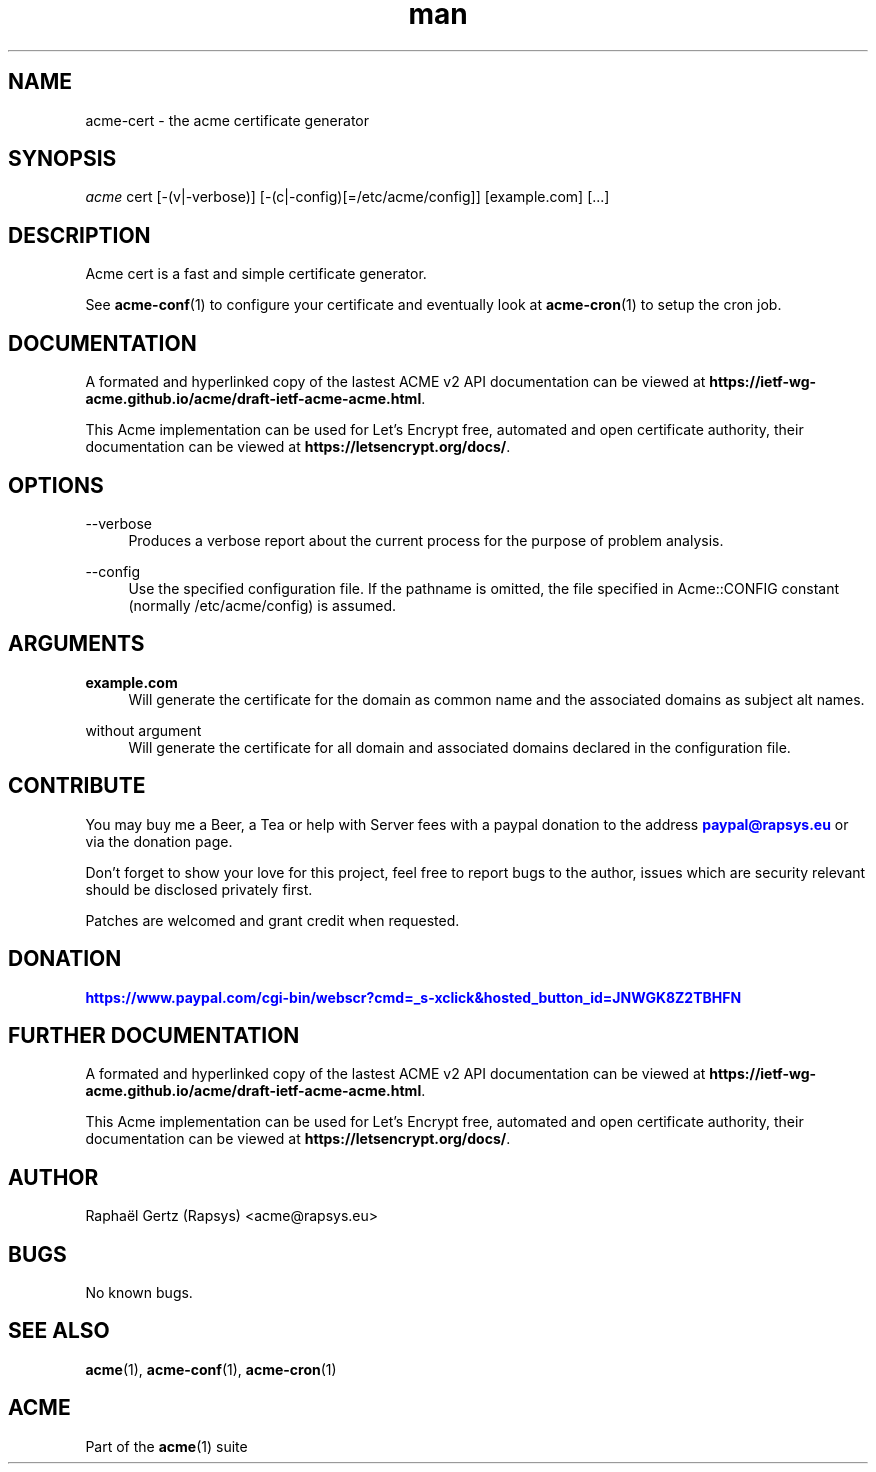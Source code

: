 .\" Manpage for acme cert.
.\" Contact acme@rapsys.eu to correct errors or typos.
.TH man 1 "19 Apr 2020" "2\&.0\&.0" "acme-cert man page"
.SH "NAME"
acme-cert \- the acme certificate generator

.SH "SYNOPSIS"
\fIacme\fR cert [\-(v|\-verbose)] [\-(c|\-config)[=/etc/acme/config]] [example.com] [\&.\&.\&.]

.SH "DESCRIPTION"
Acme cert is a fast and simple certificate generator\&.

.sp
See \fBacme-conf\fR(1) to configure your certificate and eventually look at \fBacme-cron\fR(1) to setup the cron job\&.

.SH "DOCUMENTATION"
A formated and hyperlinked copy of the lastest ACME v2 API documentation can be viewed at \fBhttps://ietf-wg-acme\&.github\&.io/acme/draft-ietf-acme-acme\&.html\fR\&.

.sp
This Acme implementation can be used for Let's Encrypt free, automated and open certificate authority, their documentation can be viewed at \fBhttps://letsencrypt\&.org/docs/\fR\&.

.SH "OPTIONS"
.PP
\-\-verbose
.RS 4
Produces a verbose report about the current process for the purpose of problem analysis\&.
.RE
.PP
\-\-config
.RS 4
Use the specified configuration file\&. If the pathname is omitted, the file specified in Acme::CONFIG constant (normally /etc/acme/config) is assumed\&.
.RE
.PP

.SH "ARGUMENTS"
.PP
\fBexample.com\fR
.RS 4
Will generate the certificate for the domain as common name and the associated domains as subject alt names\&.
.RE
.PP
without argument
.RS 4
Will generate the certificate for all domain and associated domains declared in the configuration file.
.RE

.SH "CONTRIBUTE"
You may buy me a Beer, a Tea or help with Server fees with a paypal donation to the address \m[blue]\fBpaypal@rapsys\&.eu\fR\m[] or via the donation page.

Don't forget to show your love for this project, feel free to report bugs to the author, issues which are security relevant should be disclosed privately first\&.

Patches are welcomed and grant credit when requested\&.

.SH "DONATION"
\m[blue]\fBhttps://www.paypal.com/cgi-bin/webscr?cmd=_s-xclick&hosted_button_id=JNWGK8Z2TBHFN\fR\m[]

.SH "FURTHER DOCUMENTATION"
A formated and hyperlinked copy of the lastest ACME v2 API documentation can be viewed at \fBhttps://ietf-wg-acme\&.github\&.io/acme/draft-ietf-acme-acme\&.html\fR\&.

.sp
This Acme implementation can be used for Let's Encrypt free, automated and open certificate authority, their documentation can be viewed at \fBhttps://letsencrypt\&.org/docs/\fR\&.

.SH "AUTHOR"
Raphaël Gertz (Rapsys) <acme@rapsys\&.eu>

.SH "BUGS"
No known bugs.

.SH "SEE ALSO"
\fBacme\fR(1), \fBacme-conf\fR(1), \fBacme-cron\fR(1)

.SH "ACME"
Part of the \fBacme\fR(1) suite
